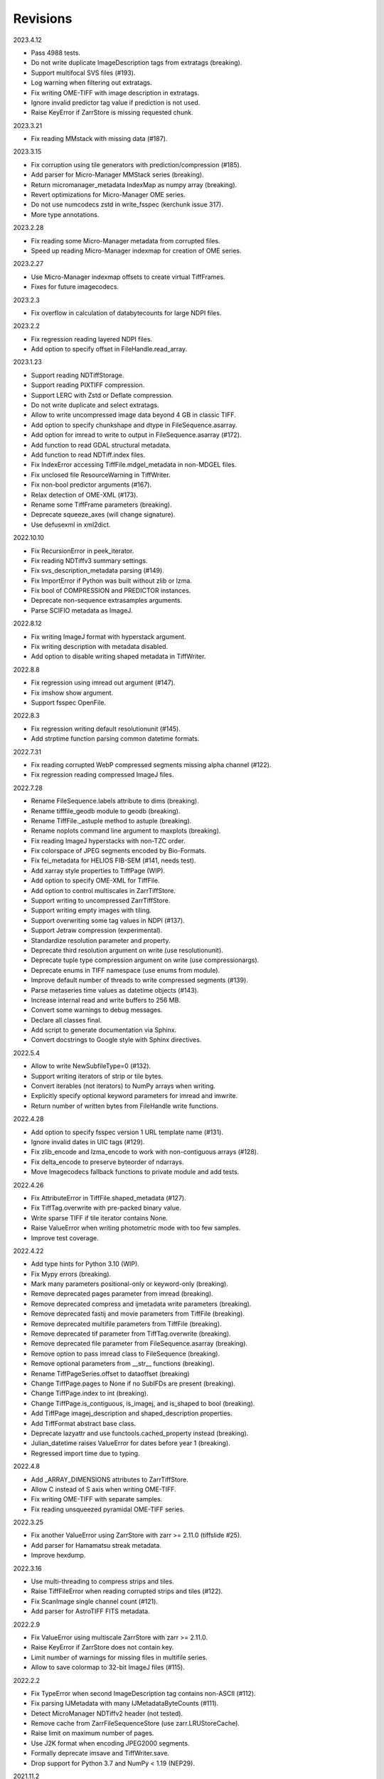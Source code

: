Revisions
---------

2023.4.12

- Pass 4988 tests.
- Do not write duplicate ImageDescription tags from extratags (breaking).
- Support multifocal SVS files (#193).
- Log warning when filtering out extratags.
- Fix writing OME-TIFF with image description in extratags.
- Ignore invalid predictor tag value if prediction is not used.
- Raise KeyError if ZarrStore is missing requested chunk.

2023.3.21

- Fix reading MMstack with missing data (#187).

2023.3.15

- Fix corruption using tile generators with prediction/compression (#185).
- Add parser for Micro-Manager MMStack series (breaking).
- Return micromanager_metadata IndexMap as numpy array (breaking).
- Revert optimizations for Micro-Manager OME series.
- Do not use numcodecs zstd in write_fsspec (kerchunk issue 317).
- More type annotations.

2023.2.28

- Fix reading some Micro-Manager metadata from corrupted files.
- Speed up reading Micro-Manager indexmap for creation of OME series.

2023.2.27

- Use Micro-Manager indexmap offsets to create virtual TiffFrames.
- Fixes for future imagecodecs.

2023.2.3

- Fix overflow in calculation of databytecounts for large NDPI files.

2023.2.2

- Fix regression reading layered NDPI files.
- Add option to specify offset in FileHandle.read_array.

2023.1.23

- Support reading NDTiffStorage.
- Support reading PIXTIFF compression.
- Support LERC with Zstd or Deflate compression.
- Do not write duplicate and select extratags.
- Allow to write uncompressed image data beyond 4 GB in classic TIFF.
- Add option to specify chunkshape and dtype in FileSequence.asarray.
- Add option for imread to write to output in FileSequence.asarray (#172).
- Add function to read GDAL structural metadata.
- Add function to read NDTiff.index files.
- Fix IndexError accessing TiffFile.mdgel_metadata in non-MDGEL files.
- Fix unclosed file ResourceWarning in TiffWriter.
- Fix non-bool predictor arguments (#167).
- Relax detection of OME-XML (#173).
- Rename some TiffFrame parameters (breaking).
- Deprecate squeeze_axes (will change signature).
- Use defusexml in xml2dict.

2022.10.10

- Fix RecursionError in peek_iterator.
- Fix reading NDTiffv3 summary settings.
- Fix svs_description_metadata parsing (#149).
- Fix ImportError if Python was built without zlib or lzma.
- Fix bool of COMPRESSION and PREDICTOR instances.
- Deprecate non-sequence extrasamples arguments.
- Parse SCIFIO metadata as ImageJ.

2022.8.12

- Fix writing ImageJ format with hyperstack argument.
- Fix writing description with metadata disabled.
- Add option to disable writing shaped metadata in TiffWriter.

2022.8.8

- Fix regression using imread out argument (#147).
- Fix imshow show argument.
- Support fsspec OpenFile.

2022.8.3

- Fix regression writing default resolutionunit (#145).
- Add strptime function parsing common datetime formats.

2022.7.31

- Fix reading corrupted WebP compressed segments missing alpha channel (#122).
- Fix regression reading compressed ImageJ files.

2022.7.28

- Rename FileSequence.labels attribute to dims (breaking).
- Rename tifffile_geodb module to geodb (breaking).
- Rename TiffFile._astuple method to astuple (breaking).
- Rename noplots command line argument to maxplots (breaking).
- Fix reading ImageJ hyperstacks with non-TZC order.
- Fix colorspace of JPEG segments encoded by Bio-Formats.
- Fix fei_metadata for HELIOS FIB-SEM (#141, needs test).
- Add xarray style properties to TiffPage (WIP).
- Add option to specify OME-XML for TiffFile.
- Add option to control multiscales in ZarrTiffStore.
- Support writing to uncompressed ZarrTiffStore.
- Support writing empty images with tiling.
- Support overwriting some tag values in NDPI (#137).
- Support Jetraw compression (experimental).
- Standardize resolution parameter and property.
- Deprecate third resolution argument on write (use resolutionunit).
- Deprecate tuple type compression argument on write (use compressionargs).
- Deprecate enums in TIFF namespace (use enums from module).
- Improve default number of threads to write compressed segments (#139).
- Parse metaseries time values as datetime objects (#143).
- Increase internal read and write buffers to 256 MB.
- Convert some warnings to debug messages.
- Declare all classes final.
- Add script to generate documentation via Sphinx.
- Convert docstrings to Google style with Sphinx directives.

2022.5.4

- Allow to write NewSubfileType=0 (#132).
- Support writing iterators of strip or tile bytes.
- Convert iterables (not iterators) to NumPy arrays when writing.
- Explicitly specify optional keyword parameters for imread and imwrite.
- Return number of written bytes from FileHandle write functions.

2022.4.28

- Add option to specify fsspec version 1 URL template name (#131).
- Ignore invalid dates in UIC tags (#129).
- Fix zlib_encode and lzma_encode to work with non-contiguous arrays (#128).
- Fix delta_encode to preserve byteorder of ndarrays.
- Move Imagecodecs fallback functions to private module and add tests.

2022.4.26

- Fix AttributeError in TiffFile.shaped_metadata (#127).
- Fix TiffTag.overwrite with pre-packed binary value.
- Write sparse TIFF if tile iterator contains None.
- Raise ValueError when writing photometric mode with too few samples.
- Improve test coverage.

2022.4.22

- Add type hints for Python 3.10 (WIP).
- Fix Mypy errors (breaking).
- Mark many parameters positional-only or keyword-only (breaking).
- Remove deprecated pages parameter from imread (breaking).
- Remove deprecated compress and ijmetadata write parameters (breaking).
- Remove deprecated fastij and movie parameters from TiffFile (breaking).
- Remove deprecated multifile parameters from TiffFile (breaking).
- Remove deprecated tif parameter from TiffTag.overwrite (breaking).
- Remove deprecated file parameter from FileSequence.asarray (breaking).
- Remove option to pass imread class to FileSequence (breaking).
- Remove optional parameters from __str__ functions (breaking).
- Rename TiffPageSeries.offset to dataoffset (breaking)
- Change TiffPage.pages to None if no SubIFDs are present (breaking).
- Change TiffPage.index to int (breaking).
- Change TiffPage.is_contiguous, is_imagej, and is_shaped to bool (breaking).
- Add TiffPage imagej_description and shaped_description properties.
- Add TiffFormat abstract base class.
- Deprecate lazyattr and use functools.cached_property instead (breaking).
- Julian_datetime raises ValueError for dates before year 1 (breaking).
- Regressed import time due to typing.

2022.4.8

- Add _ARRAY_DIMENSIONS attributes to ZarrTiffStore.
- Allow C instead of S axis when writing OME-TIFF.
- Fix writing OME-TIFF with separate samples.
- Fix reading unsqueezed pyramidal OME-TIFF series.

2022.3.25

- Fix another ValueError using ZarrStore with zarr >= 2.11.0 (tiffslide #25).
- Add parser for Hamamatsu streak metadata.
- Improve hexdump.

2022.3.16

- Use multi-threading to compress strips and tiles.
- Raise TiffFileError when reading corrupted strips and tiles (#122).
- Fix ScanImage single channel count (#121).
- Add parser for AstroTIFF FITS metadata.

2022.2.9

- Fix ValueError using multiscale ZarrStore with zarr >= 2.11.0.
- Raise KeyError if ZarrStore does not contain key.
- Limit number of warnings for missing files in multifile series.
- Allow to save colormap to 32-bit ImageJ files (#115).

2022.2.2

- Fix TypeError when second ImageDescription tag contains non-ASCII (#112).
- Fix parsing IJMetadata with many IJMetadataByteCounts (#111).
- Detect MicroManager NDTiffv2 header (not tested).
- Remove cache from ZarrFileSequenceStore (use zarr.LRUStoreCache).
- Raise limit on maximum number of pages.
- Use J2K format when encoding JPEG2000 segments.
- Formally deprecate imsave and TiffWriter.save.
- Drop support for Python 3.7 and NumPy < 1.19 (NEP29).

2021.11.2

- Lazy-load non-essential tag values (breaking).
- Warn when reading from closed file.
- Support ImageJ prop metadata type (#103).
- Support writing indexed ImageJ format.
- Fix multi-threaded access of multi-page Zarr stores with chunkmode 2.
- Raise error if truncate is used with compression, packints, or tile.
- Read STK metadata without UIC2tag.
- Improve log and warning messages (WIP).
- Improve string representation of large tag values.

2021.10.12

- Revert renaming of file parameter in FileSequence.asarray (breaking).
- Deprecate file parameter in FileSequence.asarray.

2021.10.10

- Disallow letters as indices in FileSequence; use categories (breaking).
- Do not warn of missing files in FileSequence; use files_missing property.
- Support predictors in ZarrTiffStore.write_fsspec.
- Add option to specify Zarr group name in write_fsspec.
- Add option to specify categories for FileSequence patterns (#76).
- Add option to specify chunk shape and dtype for ZarrFileSequenceStore.
- Add option to tile ZarrFileSequenceStore and FileSequence.asarray.
- Add option to pass additional zattrs to Zarr stores.
- Detect Roche BIF files.

2021.8.30

- Fix horizontal differencing with non-native byte order.
- Fix multi-threaded access of memory-mappable, multi-page Zarr stores (#67).

2021.8.8

- Fix tag offset and valueoffset for NDPI > 4 GB (#96).

2021.7.30

- Deprecate first parameter to TiffTag.overwrite (no longer required).
- TiffTag init API change (breaking).
- Detect Ventana BIF series and warn that tiles are not stitched.
- Enable reading PreviewImage from RAW formats (#93, #94).
- Work around numpy.ndarray.tofile is very slow for non-contiguous arrays.
- Fix issues with PackBits compression (requires imagecodecs 2021.7.30).

2021.7.2

- Decode complex integer images found in SAR GeoTIFF.
- Support reading NDPI with JPEG-XR compression.
- Deprecate TiffWriter RGB auto-detection, except for RGB24/48 and RGBA32/64.

2021.6.14

- Set stacklevel for deprecation warnings (#89).
- Fix svs_description_metadata for SVS with double header (#88, breaking).
- Fix reading JPEG compressed CMYK images.
- Support ALT_JPEG and JPEG_2000_LOSSY compression found in Bio-Formats.
- Log warning if TiffWriter auto-detects RGB mode (specify photometric).

2021.6.6

- Fix TIFF.COMPESSOR typo (#85).
- Round resolution numbers that do not fit in 64-bit rationals (#81).
- Add support for JPEG XL compression.
- Add Numcodecs compatible TIFF codec.
- Rename ZarrFileStore to ZarrFileSequenceStore (breaking).
- Add method to export fsspec ReferenceFileSystem from ZarrFileStore.
- Fix fsspec ReferenceFileSystem v1 for multifile series.
- Fix creating OME-TIFF with micron character in OME-XML.

2021.4.8

- Fix reading OJPEG with wrong photometric or samplesperpixel tags (#75).
- Fix fsspec ReferenceFileSystem v1 and JPEG compression.
- Use TiffTagRegistry for NDPI_TAGS, EXIF_TAGS, GPS_TAGS, IOP_TAGS constants.
- Make TIFF.GEO_KEYS an Enum (breaking).

2021.3.31

- Use JPEG restart markers as tile offsets in NDPI.
- Support version 1 and more codecs in fsspec ReferenceFileSystem (untested).

2021.3.17

- Fix regression reading multi-file OME-TIFF with missing files (#72).
- Fix fsspec ReferenceFileSystem with non-native byte order (#56).

2021.3.16

- TIFF is no longer a defended trademark.
- Add method to export fsspec ReferenceFileSystem from ZarrTiffStore (#56).

2021.3.5

- Preliminary support for EER format (#68).
- Do not warn about unknown compression (#68).

2021.3.4

- Fix reading multi-file, multi-series OME-TIFF (#67).
- Detect ScanImage 2021 files (#46).
- Shape new version ScanImage series according to metadata (breaking).
- Remove Description key from TiffFile.scanimage_metadata dict (breaking).
- Also return ScanImage version from read_scanimage_metadata (breaking).
- Fix docstrings.

2021.2.26

- Squeeze axes of LSM series by default (breaking).
- Add option to preserve single dimensions when reading from series (WIP).
- Do not allow appending to OME-TIFF files.
- Fix reading STK files without name attribute in metadata.
- Make TIFF constants multi-thread safe and pickleable (#64).
- Add detection of NDTiffStorage MajorVersion to read_micromanager_metadata.
- Support ScanImage v4 files in read_scanimage_metadata.

2021.2.1

- Fix multi-threaded access of ZarrTiffStores using same TiffFile instance.
- Use fallback zlib and lzma codecs with imagecodecs lite builds.
- Open Olympus and Panasonic RAW files for parsing, albeit not supported.
- Support X2 and X4 differencing found in DNG.
- Support reading JPEG_LOSSY compression found in DNG.

2021.1.14

- Try ImageJ series if OME series fails (#54)
- Add option to use pages as chunks in ZarrFileStore (experimental).
- Fix reading from file objects with no readinto function.

2021.1.11

- Fix test errors on PyPy.
- Fix decoding bitorder with imagecodecs >= 2021.1.11.

2021.1.8

- Decode float24 using imagecodecs >= 2021.1.8.
- Consolidate reading of segments if possible.

2020.12.8

- Fix corrupted ImageDescription in multi shaped series if buffer too small.
- Fix libtiff warning that ImageDescription contains null byte in value.
- Fix reading invalid files using JPEG compression with palette colorspace.

2020.12.4

- Fix reading some JPEG compressed CFA images.
- Make index of SubIFDs a tuple.
- Pass through FileSequence.imread arguments in imread.
- Do not apply regex flags to FileSequence axes patterns (breaking).

2020.11.26

- Add option to pass axes metadata to ImageJ writer.
- Pad incomplete tiles passed to TiffWriter.write (#38).
- Split TiffTag constructor (breaking).
- Change TiffTag.dtype to TIFF.DATATYPES (breaking).
- Add TiffTag.overwrite method.
- Add script to change ImageDescription in files.
- Add TiffWriter.overwrite_description method (WIP).

2020.11.18

- Support writing SEPARATED color space (#37).
- Use imagecodecs.deflate codec if available.
- Fix SCN and NDPI series with Z dimensions.
- Add TiffReader alias for TiffFile.
- TiffPage.is_volumetric returns True if ImageDepth > 1.
- Zarr store getitem returns NumPy arrays instead of bytes.

2020.10.1

- Formally deprecate unused TiffFile parameters (scikit-image #4996).

2020.9.30

- Allow to pass additional arguments to compression codecs.
- Deprecate TiffWriter.save method (use TiffWriter.write).
- Deprecate TiffWriter.save compress parameter (use compression).
- Remove multifile parameter from TiffFile (breaking).
- Pass all is_flag arguments from imread to TiffFile.
- Do not byte-swap JPEG2000, WEBP, PNG, JPEGXR segments in TiffPage.decode.

2020.9.29

- Fix reading files produced by ScanImage > 2015 (#29).

2020.9.28

- Derive ZarrStore from MutableMapping.
- Support zero shape ZarrTiffStore.
- Fix ZarrFileStore with non-TIFF files.
- Fix ZarrFileStore with missing files.
- Cache one chunk in ZarrFileStore.
- Keep track of already opened files in FileCache.
- Change parse_filenames function to return zero-based indices.
- Remove reopen parameter from asarray (breaking).
- Rename FileSequence.fromfile to imread (breaking).

2020.9.22

- Add experimental Zarr storage interface (WIP).
- Remove unused first dimension from TiffPage.shaped (breaking).
- Move reading of STK planes to series interface (breaking).
- Always use virtual frames for ScanImage files.
- Use DimensionOrder to determine axes order in OmeXml.
- Enable writing striped volumetric images.
- Keep complete dataoffsets and databytecounts for TiffFrames.
- Return full size tiles from Tiffpage.segments.
- Rename TiffPage.is_sgi property to is_volumetric (breaking).
- Rename TiffPageSeries.is_pyramid to is_pyramidal (breaking).
- Fix TypeError when passing jpegtables to non-JPEG decode method (#25).

2020.9.3

- Do not write contiguous series by default (breaking).
- Allow to write to SubIFDs (WIP).
- Fix writing F-contiguous NumPy arrays (#24).

2020.8.25

- Do not convert EPICS timeStamp to datetime object.
- Read incompletely written Micro-Manager image file stack header (#23).
- Remove tag 51123 values from TiffFile.micromanager_metadata (breaking).

2020.8.13

- Use tifffile metadata over OME and ImageJ for TiffFile.series (breaking).
- Fix writing iterable of pages with compression (#20).
- Expand error checking of TiffWriter data, dtype, shape, and tile arguments.

2020.7.24

- Parse nested OmeXml metadata argument (WIP).
- Do not lazy load TiffFrame JPEGTables.
- Fix conditionally skipping some tests.

2020.7.22

- Do not auto-enable OME-TIFF if description is passed to TiffWriter.save.
- Raise error writing empty bilevel or tiled images.
- Allow to write tiled bilevel images.
- Allow to write multi-page TIFF from iterable of single page images (WIP).
- Add function to validate OME-XML.
- Correct Philips slide width and length.

2020.7.17

- Initial support for writing OME-TIFF (WIP).
- Return samples as separate dimension in OME series (breaking).
- Fix modulo dimensions for multiple OME series.
- Fix some test errors on big endian systems (#18).
- Fix BytesWarning.
- Allow to pass TIFF.PREDICTOR values to TiffWriter.save.

2020.7.4

- Deprecate support for Python 3.6 (NEP 29).
- Move pyramidal subresolution series to TiffPageSeries.levels (breaking).
- Add parser for SVS, SCN, NDPI, and QPI pyramidal series.
- Read single-file OME-TIFF pyramids.
- Read NDPI files > 4 GB (#15).
- Include SubIFDs in generic series.
- Preliminary support for writing packed integer arrays (#11, WIP).
- Read more LSM info subrecords.
- Fix missing ReferenceBlackWhite tag for YCbCr photometrics.
- Fix reading lossless JPEG compressed DNG files.

2020.6.3

- Support os.PathLike file names (#9).

2020.5.30

- Re-add pure Python PackBits decoder.

2020.5.25

- Make imagecodecs an optional dependency again.
- Disable multi-threaded decoding of small LZW compressed segments.
- Fix caching of TiffPage.decode method.
- Fix xml.etree.cElementTree ImportError on Python 3.9.
- Fix tostring DeprecationWarning.

2020.5.11

- Fix reading ImageJ grayscale mode RGB images (#6).
- Remove napari reader plugin.

2020.5.7

- Add napari reader plugin (tentative).
- Fix writing single tiles larger than image data (#3).
- Always store ExtraSamples values in tuple (breaking).

2020.5.5

- Allow to write tiled TIFF from iterable of tiles (WIP).
- Add method to iterate over decoded segments of TiffPage (WIP).
- Pass chunks of segments to ThreadPoolExecutor.map to reduce memory usage.
- Fix reading invalid files with too many strips.
- Fix writing over-aligned image data.
- Detect OME-XML without declaration (#2).
- Support LERC compression (WIP).
- Delay load imagecodecs functions.
- Remove maxsize parameter from asarray (breaking).
- Deprecate ijmetadata parameter from TiffWriter.save (use metadata).

2020.2.16

- Add method to decode individual strips or tiles.
- Read strips and tiles in order of their offsets.
- Enable multi-threading when decompressing multiple strips.
- Replace TiffPage.tags dictionary with TiffTags (breaking).
- Replace TIFF.TAGS dictionary with TiffTagRegistry.
- Remove TIFF.TAG_NAMES (breaking).
- Improve handling of TiffSequence parameters in imread.
- Match last uncommon parts of file paths to FileSequence pattern (breaking).
- Allow letters in FileSequence pattern for indexing well plate rows.
- Allow to reorder axes in FileSequence.
- Allow to write > 4 GB arrays to plain TIFF when using compression.
- Allow to write zero size NumPy arrays to nonconformant TIFF (tentative).
- Fix xml2dict.
- Require imagecodecs >= 2020.1.31.
- Remove support for imagecodecs-lite (breaking).
- Remove verify parameter to asarray method (breaking).
- Remove deprecated lzw_decode functions (breaking).
- Remove support for Python 2.7 and 3.5 (breaking).

2019.7.26

- Fix infinite loop reading more than two tags of same code in IFD.
- Delay import of logging module.

2019.7.20

- Fix OME-XML detection for files created by Imaris.
- Remove or replace assert statements.

2019.7.2

- Do not write SampleFormat tag for unsigned data types.
- Write ByteCount tag values as SHORT or LONG if possible.
- Allow to specify axes in FileSequence pattern via group names.
- Add option to concurrently read FileSequence using threads.
- Derive TiffSequence from FileSequence.
- Use str(datetime.timedelta) to format Timer duration.
- Use perf_counter for Timer if possible.

2019.6.18

- Fix reading planar RGB ImageJ files created by Bio-Formats.
- Fix reading single-file, multi-image OME-TIFF without UUID.
- Presume LSM stores uncompressed images contiguously per page.
- Reformat some complex expressions.

2019.5.30

- Ignore invalid frames in OME-TIFF.
- Set default subsampling to (2, 2) for RGB JPEG compression.
- Fix reading and writing planar RGB JPEG compression.
- Replace buffered_read with FileHandle.read_segments.
- Include page or frame numbers in exceptions and warnings.
- Add Timer class.

2019.5.22

- Add optional chroma subsampling for JPEG compression.
- Enable writing PNG, JPEG, JPEGXR, and JPEG2K compression (WIP).
- Fix writing tiled images with WebP compression.
- Improve handling GeoTIFF sparse files.

2019.3.18

- Fix regression decoding JPEG with RGB photometrics.
- Fix reading OME-TIFF files with corrupted but unused pages.
- Allow to load TiffFrame without specifying keyframe.
- Calculate virtual TiffFrames for non-BigTIFF ScanImage files > 2GB.
- Rename property is_chroma_subsampled to is_subsampled (breaking).
- Make more attributes and methods private (WIP).

2019.3.8

- Fix MemoryError when RowsPerStrip > ImageLength.
- Fix SyntaxWarning on Python 3.8.
- Fail to decode JPEG to planar RGB (tentative).
- Separate public from private test files (WIP).
- Allow testing without data files or imagecodecs.

2019.2.22

- Use imagecodecs-lite as fallback for imagecodecs.
- Simplify reading NumPy arrays from file.
- Use TiffFrames when reading arrays from page sequences.
- Support slices and iterators in TiffPageSeries sequence interface.
- Auto-detect uniform series.
- Use page hash to determine generic series.
- Turn off TiffPages cache (tentative).
- Pass through more parameters in imread.
- Discontinue movie parameter in imread and TiffFile (breaking).
- Discontinue bigsize parameter in imwrite (breaking).
- Raise TiffFileError in case of issues with TIFF structure.
- Return TiffFile.ome_metadata as XML (breaking).
- Ignore OME series when last dimensions are not stored in TIFF pages.

2019.2.10

- Assemble IFDs in memory to speed-up writing on some slow media.
- Handle discontinued arguments fastij, multifile_close, and pages.

2019.1.30

- Use black background in imshow.
- Do not write datetime tag by default (breaking).
- Fix OME-TIFF with SamplesPerPixel > 1.
- Allow 64-bit IFD offsets for NDPI (files > 4GB still not supported).

2019.1.4

- Fix decoding deflate without imagecodecs.

2019.1.1

- Update copyright year.
- Require imagecodecs >= 2018.12.16.
- Do not use JPEG tables from keyframe.
- Enable decoding large JPEG in NDPI.
- Decode some old-style JPEG.
- Reorder OME channel axis to match PlanarConfiguration storage.
- Return tiled images as contiguous arrays.
- Add decode_lzw proxy function for compatibility with old czifile module.
- Use dedicated logger.

2018.11.28

- Make SubIFDs accessible as TiffPage.pages.
- Make parsing of TiffSequence axes pattern optional (breaking).
- Limit parsing of TiffSequence axes pattern to file names, not path names.
- Do not interpolate in imshow if image dimensions <= 512, else use bilinear.
- Use logging.warning instead of warnings.warn in many cases.
- Fix NumPy FutureWarning for out == 'memmap'.
- Adjust ZSTD and WebP compression to libtiff-4.0.10 (WIP).
- Decode old-style LZW with imagecodecs >= 2018.11.8.
- Remove TiffFile.qptiff_metadata (QPI metadata are per page).
- Do not use keyword arguments before variable positional arguments.
- Make either all or none return statements in function return expression.
- Use pytest parametrize to generate tests.
- Replace test classes with functions.

2018.11.6

- Rename imsave function to imwrite.
- Re-add Python implementations of packints, delta, and bitorder codecs.
- Fix TiffFrame.compression AttributeError.

2018.10.18

- Rename tiffile package to tifffile.

2018.10.10

- Read ZIF, the Zoomable Image Format (WIP).
- Decode YCbCr JPEG as RGB (tentative).
- Improve restoration of incomplete tiles.
- Allow to write grayscale with extrasamples without specifying planarconfig.
- Enable decoding of PNG and JXR via imagecodecs.
- Deprecate 32-bit platforms (too many memory errors during tests).

2018.9.27

- Read Olympus SIS (WIP).
- Allow to write non-BigTIFF files up to ~4 GB (fix).
- Fix parsing date and time fields in SEM metadata.
- Detect some circular IFD references.
- Enable WebP codecs via imagecodecs.
- Add option to read TiffSequence from ZIP containers.
- Remove TiffFile.isnative.
- Move TIFF struct format constants out of TiffFile namespace.

2018.8.31

- Fix wrong TiffTag.valueoffset.
- Towards reading Hamamatsu NDPI (WIP).
- Enable PackBits compression of byte and bool arrays.
- Fix parsing NULL terminated CZ_SEM strings.

2018.8.24

- Move tifffile.py and related modules into tiffile package.
- Move usage examples to module docstring.
- Enable multi-threading for compressed tiles and pages by default.
- Add option to concurrently decode image tiles using threads.
- Do not skip empty tiles (fix).
- Read JPEG and J2K compressed strips and tiles.
- Allow floating-point predictor on write.
- Add option to specify subfiletype on write.
- Depend on imagecodecs package instead of _tifffile, lzma, etc modules.
- Remove reverse_bitorder, unpack_ints, and decode functions.
- Use pytest instead of unittest.

2018.6.20

- Save RGBA with unassociated extrasample by default (breaking).
- Add option to specify ExtraSamples values.

2018.6.17 (included with 0.15.1)

- Towards reading JPEG and other compressions via imagecodecs package (WIP).
- Read SampleFormat VOID as UINT.
- Add function to validate TIFF using `jhove -m TIFF-hul`.
- Save bool arrays as bilevel TIFF.
- Accept pathlib.Path as filenames.
- Move software argument from TiffWriter __init__ to save.
- Raise DOS limit to 16 TB.
- Lazy load LZMA and ZSTD compressors and decompressors.
- Add option to save IJMetadata tags.
- Return correct number of pages for truncated series (fix).
- Move EXIF tags to TIFF.TAG as per TIFF/EP standard.

2018.2.18

- Always save RowsPerStrip and Resolution tags as required by TIFF standard.
- Do not use badly typed ImageDescription.
- Coerce bad ASCII string tags to bytes.
- Tuning of __str__ functions.
- Fix reading undefined tag values.
- Read and write ZSTD compressed data.
- Use hexdump to print bytes.
- Determine TIFF byte order from data dtype in imsave.
- Add option to specify RowsPerStrip for compressed strips.
- Allow memory-map of arrays with non-native byte order.
- Attempt to handle ScanImage <= 5.1 files.
- Restore TiffPageSeries.pages sequence interface.
- Use numpy.frombuffer instead of fromstring to read from binary data.
- Parse GeoTIFF metadata.
- Add option to apply horizontal differencing before compression.
- Towards reading PerkinElmer QPI (QPTIFF, no test files).
- Do not index out of bounds data in tifffile.c unpackbits and decodelzw.

2017.9.29

- Many backward incompatible changes improving speed and resource usage:
- Add detail argument to __str__ function. Remove info functions.
- Fix potential issue correcting offsets of large LSM files with positions.
- Remove TiffFile sequence interface; use TiffFile.pages instead.
- Do not make tag values available as TiffPage attributes.
- Use str (not bytes) type for tag and metadata strings (WIP).
- Use documented standard tag and value names (WIP).
- Use enums for some documented TIFF tag values.
- Remove memmap and tmpfile options; use out='memmap' instead.
- Add option to specify output in asarray functions.
- Add option to concurrently decode pages using threads.
- Add TiffPage.asrgb function (WIP).
- Do not apply colormap in asarray.
- Remove colormapped, rgbonly, and scale_mdgel options from asarray.
- Consolidate metadata in TiffFile _metadata functions.
- Remove non-tag metadata properties from TiffPage.
- Add function to convert LSM to tiled BIN files.
- Align image data in file.
- Make TiffPage.dtype a numpy.dtype.
- Add ndim and size properties to TiffPage and TiffPageSeries.
- Allow imsave to write non-BigTIFF files up to ~4 GB.
- Only read one page for shaped series if possible.
- Add memmap function to create memory-mapped array stored in TIFF file.
- Add option to save empty arrays to TIFF files.
- Add option to save truncated TIFF files.
- Allow single tile images to be saved contiguously.
- Add optional movie mode for files with uniform pages.
- Lazy load pages.
- Use lightweight TiffFrame for IFDs sharing properties with key TiffPage.
- Move module constants to TIFF namespace (speed up module import).
- Remove fastij option from TiffFile.
- Remove pages parameter from TiffFile.
- Remove TIFFfile alias.
- Deprecate Python 2.
- Require enum34 and futures packages on Python 2.7.
- Remove Record class and return all metadata as dict instead.
- Add functions to parse STK, MetaSeries, ScanImage, SVS, Pilatus metadata.
- Read tags from EXIF and GPS IFDs.
- Use pformat for tag and metadata values.
- Fix reading some UIC tags.
- Do not modify input array in imshow (fix).
- Fix Python implementation of unpack_ints.

2017.5.23

- Write correct number of SampleFormat values (fix).
- Use Adobe deflate code to write ZIP compressed files.
- Add option to pass tag values as packed binary data for writing.
- Defer tag validation to attribute access.
- Use property instead of lazyattr decorator for simple expressions.

2017.3.17

- Write IFDs and tag values on word boundaries.
- Read ScanImage metadata.
- Remove is_rgb and is_indexed attributes from TiffFile.
- Create files used by doctests.

2017.1.12 (included with scikit-image 0.14.x)

- Read Zeiss SEM metadata.
- Read OME-TIFF with invalid references to external files.
- Rewrite C LZW decoder (5x faster).
- Read corrupted LSM files missing EOI code in LZW stream.

2017.1.1

- Add option to append images to existing TIFF files.
- Read files without pages.
- Read S-FEG and Helios NanoLab tags created by FEI software.
- Allow saving Color Filter Array (CFA) images.
- Add info functions returning more information about TiffFile and TiffPage.
- Add option to read specific pages only.
- Remove maxpages argument (breaking).
- Remove test_tifffile function.

2016.10.28

- Improve detection of ImageJ hyperstacks.
- Read TVIPS metadata created by EM-MENU (by Marco Oster).
- Add option to disable using OME-XML metadata.
- Allow non-integer range attributes in modulo tags (by Stuart Berg).

2016.6.21

- Do not always memmap contiguous data in page series.

2016.5.13

- Add option to specify resolution unit.
- Write grayscale images with extra samples when planarconfig is specified.
- Do not write RGB color images with 2 samples.
- Reorder TiffWriter.save keyword arguments (breaking).

2016.4.18

- TiffWriter, imread, and imsave accept open binary file streams.

2016.04.13

- Fix reversed fill order in 2 and 4 bps images.
- Implement reverse_bitorder in C.

2016.03.18

- Fix saving additional ImageJ metadata.

2016.2.22

- Write 8 bytes double tag values using offset if necessary (bug fix).
- Add option to disable writing second image description tag.
- Detect tags with incorrect counts.
- Disable color mapping for LSM.

2015.11.13

- Read LSM 6 mosaics.
- Add option to specify directory of memory-mapped files.
- Add command line options to specify vmin and vmax values for colormapping.

2015.10.06

- New helper function to apply colormaps.
- Renamed is_palette attributes to is_indexed (breaking).
- Color-mapped samples are now contiguous (breaking).
- Do not color-map ImageJ hyperstacks (breaking).
- Towards reading Leica SCN.

2015.9.25

- Read images with reversed bit order (FillOrder is LSB2MSB).

2015.9.21

- Read RGB OME-TIFF.
- Warn about malformed OME-XML.

2015.9.16

- Detect some corrupted ImageJ metadata.
- Better axes labels for shaped files.
- Do not create TiffTag for default values.
- Chroma subsampling is not supported.
- Memory-map data in TiffPageSeries if possible (optional).

2015.8.17

- Write ImageJ hyperstacks (optional).
- Read and write LZMA compressed data.
- Specify datetime when saving (optional).
- Save tiled and color-mapped images (optional).
- Ignore void bytecounts and offsets if possible.
- Ignore bogus image_depth tag created by ISS Vista software.
- Decode floating-point horizontal differencing (not tiled).
- Save image data contiguously if possible.
- Only read first IFD from ImageJ files if possible.
- Read ImageJ raw format (files larger than 4 GB).
- TiffPageSeries class for pages with compatible shape and data type.
- Try to read incomplete tiles.
- Open file dialog if no filename is passed on command line.
- Ignore errors when decoding OME-XML.
- Rename decoder functions (breaking).

2014.8.24

- TiffWriter class for incremental writing images.
- Simplify examples.

2014.8.19

- Add memmap function to FileHandle.
- Add function to determine if image data in TiffPage is memory-mappable.
- Do not close files if multifile_close parameter is False.

2014.8.10

- Return all extrasamples by default (breaking).
- Read data from series of pages into memory-mapped array (optional).
- Squeeze OME dimensions (breaking).
- Workaround missing EOI code in strips.
- Support image and tile depth tags (SGI extension).
- Better handling of STK/UIC tags (breaking).
- Disable color mapping for STK.
- Julian to datetime converter.
- TIFF ASCII type may be NULL separated.
- Unwrap strip offsets for LSM files greater than 4 GB.
- Correct strip byte counts in compressed LSM files.
- Skip missing files in OME series.
- Read embedded TIFF files.

2014.2.05

- Save rational numbers as type 5 (bug fix).

2013.12.20

- Keep other files in OME multi-file series closed.
- FileHandle class to abstract binary file handle.
- Disable color mapping for bad OME-TIFF produced by bio-formats.
- Read bad OME-XML produced by ImageJ when cropping.

2013.11.3

- Allow zlib compress data in imsave function (optional).
- Memory-map contiguous image data (optional).

2013.10.28

- Read MicroManager metadata and little-endian ImageJ tag.
- Save extra tags in imsave function.
- Save tags in ascending order by code (bug fix).

2012.10.18

- Accept file like objects (read from OIB files).

2012.8.21

- Rename TIFFfile to TiffFile and TIFFpage to TiffPage.
- TiffSequence class for reading sequence of TIFF files.
- Read UltraQuant tags.
- Allow float numbers as resolution in imsave function.

2012.8.3

- Read MD GEL tags and NIH Image header.

2012.7.25

- Read ImageJ tags.
- ...